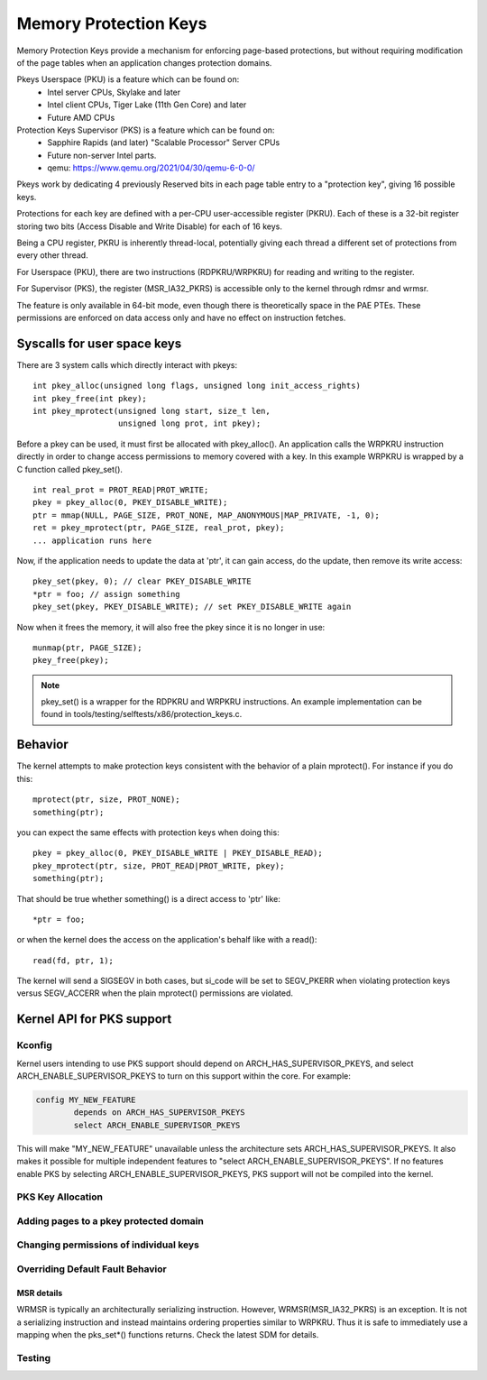 .. SPDX-License-Identifier: GPL-2.0

======================
Memory Protection Keys
======================

Memory Protection Keys provide a mechanism for enforcing page-based
protections, but without requiring modification of the page tables when an
application changes protection domains.

Pkeys Userspace (PKU) is a feature which can be found on:
        * Intel server CPUs, Skylake and later
        * Intel client CPUs, Tiger Lake (11th Gen Core) and later
        * Future AMD CPUs

Protection Keys Supervisor (PKS) is a feature which can be found on:
        * Sapphire Rapids (and later) "Scalable Processor" Server CPUs
        * Future non-server Intel parts.
        * qemu: https://www.qemu.org/2021/04/30/qemu-6-0-0/

Pkeys work by dedicating 4 previously Reserved bits in each page table entry to
a "protection key", giving 16 possible keys.

Protections for each key are defined with a per-CPU user-accessible register
(PKRU).  Each of these is a 32-bit register storing two bits (Access Disable
and Write Disable) for each of 16 keys.

Being a CPU register, PKRU is inherently thread-local, potentially giving each
thread a different set of protections from every other thread.

For Userspace (PKU), there are two instructions (RDPKRU/WRPKRU) for reading and
writing to the register.

For Supervisor (PKS), the register (MSR_IA32_PKRS) is accessible only to the
kernel through rdmsr and wrmsr.

The feature is only available in 64-bit mode, even though there is
theoretically space in the PAE PTEs.  These permissions are enforced on data
access only and have no effect on instruction fetches.



Syscalls for user space keys
============================

There are 3 system calls which directly interact with pkeys::

	int pkey_alloc(unsigned long flags, unsigned long init_access_rights)
	int pkey_free(int pkey);
	int pkey_mprotect(unsigned long start, size_t len,
			  unsigned long prot, int pkey);

Before a pkey can be used, it must first be allocated with
pkey_alloc().  An application calls the WRPKRU instruction
directly in order to change access permissions to memory covered
with a key.  In this example WRPKRU is wrapped by a C function
called pkey_set().
::

	int real_prot = PROT_READ|PROT_WRITE;
	pkey = pkey_alloc(0, PKEY_DISABLE_WRITE);
	ptr = mmap(NULL, PAGE_SIZE, PROT_NONE, MAP_ANONYMOUS|MAP_PRIVATE, -1, 0);
	ret = pkey_mprotect(ptr, PAGE_SIZE, real_prot, pkey);
	... application runs here

Now, if the application needs to update the data at 'ptr', it can
gain access, do the update, then remove its write access::

	pkey_set(pkey, 0); // clear PKEY_DISABLE_WRITE
	*ptr = foo; // assign something
	pkey_set(pkey, PKEY_DISABLE_WRITE); // set PKEY_DISABLE_WRITE again

Now when it frees the memory, it will also free the pkey since it
is no longer in use::

	munmap(ptr, PAGE_SIZE);
	pkey_free(pkey);

.. note:: pkey_set() is a wrapper for the RDPKRU and WRPKRU instructions.
          An example implementation can be found in
          tools/testing/selftests/x86/protection_keys.c.

Behavior
========

The kernel attempts to make protection keys consistent with the
behavior of a plain mprotect().  For instance if you do this::

	mprotect(ptr, size, PROT_NONE);
	something(ptr);

you can expect the same effects with protection keys when doing this::

	pkey = pkey_alloc(0, PKEY_DISABLE_WRITE | PKEY_DISABLE_READ);
	pkey_mprotect(ptr, size, PROT_READ|PROT_WRITE, pkey);
	something(ptr);

That should be true whether something() is a direct access to 'ptr'
like::

	*ptr = foo;

or when the kernel does the access on the application's behalf like
with a read()::

	read(fd, ptr, 1);

The kernel will send a SIGSEGV in both cases, but si_code will be set
to SEGV_PKERR when violating protection keys versus SEGV_ACCERR when
the plain mprotect() permissions are violated.


Kernel API for PKS support
==========================

Kconfig
-------

Kernel users intending to use PKS support should depend on
ARCH_HAS_SUPERVISOR_PKEYS, and select ARCH_ENABLE_SUPERVISOR_PKEYS to turn on
this support within the core.  For example:

.. code-block:: c

        config MY_NEW_FEATURE
                depends on ARCH_HAS_SUPERVISOR_PKEYS
                select ARCH_ENABLE_SUPERVISOR_PKEYS

This will make "MY_NEW_FEATURE" unavailable unless the architecture sets
ARCH_HAS_SUPERVISOR_PKEYS.  It also makes it possible for multiple independent
features to "select ARCH_ENABLE_SUPERVISOR_PKEYS".  If no features enable PKS
by selecting ARCH_ENABLE_SUPERVISOR_PKEYS, PKS support will not be compiled
into the kernel.

PKS Key Allocation
------------------
.. kernel-doc:: include/linux/pks-keys.h
        :doc: PKS_KEY_ALLOCATION

Adding pages to a pkey protected domain
---------------------------------------

.. kernel-doc:: arch/x86/include/asm/pgtable_types.h
        :doc: PKS_KEY_ASSIGNMENT

Changing permissions of individual keys
---------------------------------------

.. kernel-doc:: include/linux/pks.h
        :identifiers: pks_set_readwrite pks_set_noaccess

.. kernel-doc:: arch/x86/mm/pkeys.c
        :identifiers: pks_update_exception

Overriding Default Fault Behavior
---------------------------------

.. kernel-doc:: arch/x86/mm/pkeys.c
        :doc: DEFINE_PKS_FAULT_CALLBACK

MSR details
~~~~~~~~~~~

WRMSR is typically an architecturally serializing instruction.  However,
WRMSR(MSR_IA32_PKRS) is an exception.  It is not a serializing instruction and
instead maintains ordering properties similar to WRPKRU.  Thus it is safe to
immediately use a mapping when the pks_set*() functions returns.  Check the
latest SDM for details.

Testing
-------

.. kernel-doc:: lib/pks/pks_test.c
        :doc: PKS_TEST

.. kernel-doc:: tools/testing/selftests/x86/test_pks.c
        :doc: PKS_TEST_USER
